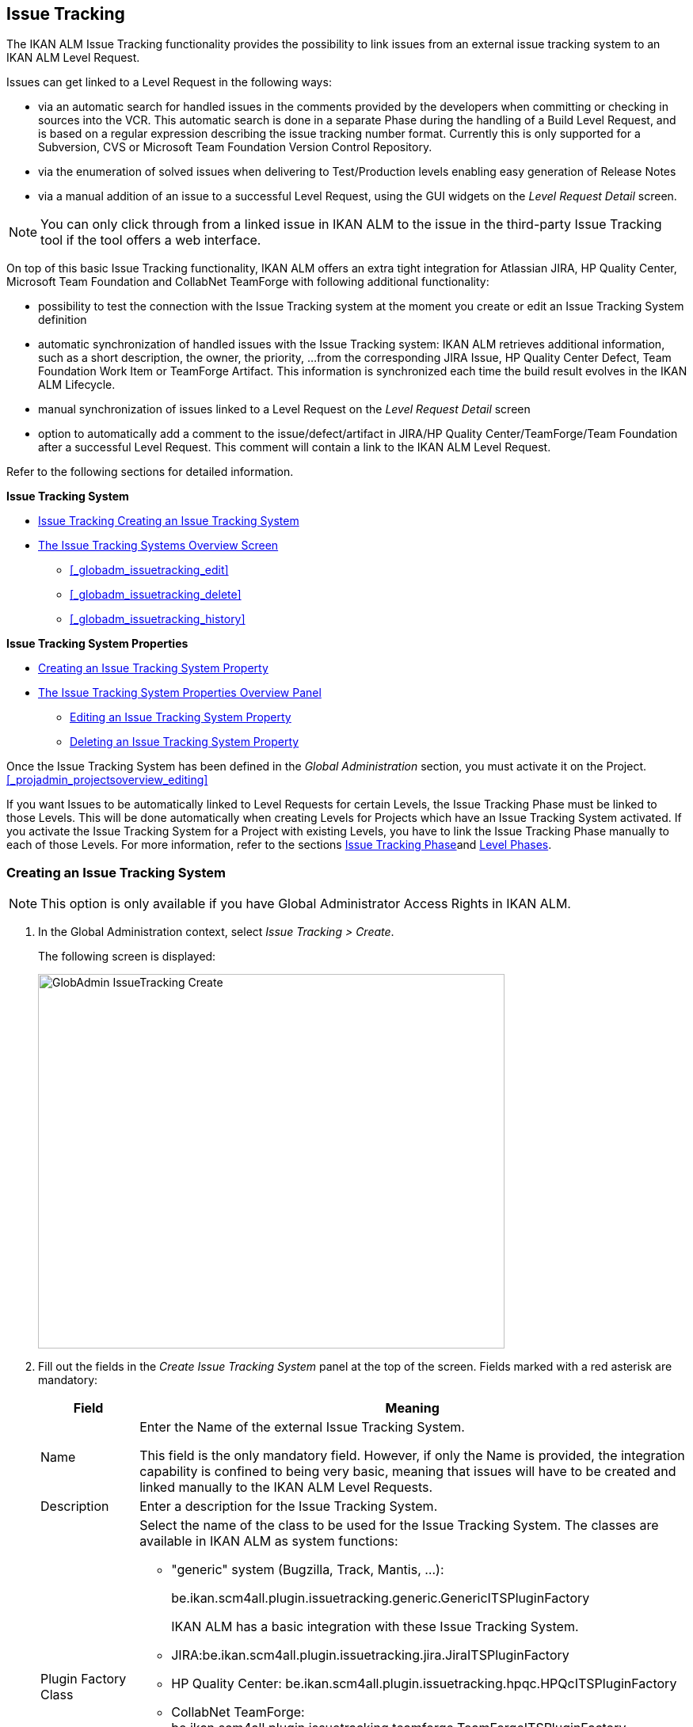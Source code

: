 [[_globadm_issuetrackingcreate]]
== Issue Tracking 
(((Global Administration ,Issue Tracking)))  (((Issue Tracking))) 

The IKAN ALM Issue Tracking functionality provides the possibility to link issues from an external issue tracking system to an IKAN ALM Level Request.

Issues can get linked to a Level Request in the following ways:

* via an automatic search for handled issues in the comments provided by the developers when committing or checking in sources into the VCR. This automatic search is done in a separate Phase during the handling of a Build Level Request, and is based on a regular expression describing the issue tracking number format. Currently this is only supported for a Subversion, CVS or Microsoft Team Foundation Version Control Repository. 
* via the enumeration of solved issues when delivering to Test/Production levels enabling easy generation of Release Notes
* via a manual addition of an issue to a successful Level Request, using the GUI widgets on the _Level Request Detail_ screen.


[NOTE]
====

You can only click through from a linked issue in IKAN ALM to the issue in the third-party Issue Tracking tool if the tool offers a web interface.
====

On top of this basic Issue Tracking functionality, IKAN ALM offers an extra tight integration for Atlassian JIRA, HP Quality Center, Microsoft Team Foundation and CollabNet TeamForge with following additional functionality: 

* possibility to test the connection with the Issue Tracking system at the moment you create or edit an Issue Tracking System definition
* automatic synchronization of handled issues with the Issue Tracking system: IKAN ALM retrieves additional information, such as a short description, the owner, the priority, ...from the corresponding JIRA Issue, HP Quality Center Defect, Team Foundation Work Item or TeamForge Artifact. This information is synchronized each time the build result evolves in the IKAN ALM Lifecycle.
* manual synchronization of issues linked to a Level Request on the _Level Request Detail_ screen
* option to automatically add a comment to the issue/defect/artifact in JIRA/HP Quality Center/TeamForge/Team Foundation after a successful Level Request. This comment will contain a link to the IKAN ALM Level Request.


Refer to the following sections for detailed information.

*Issue Tracking System*

* <<GlobAdm_IssueTracking.adoc#_globadm_issuetrackingcreate,Issue Tracking Creating an Issue Tracking System>>
* <<GlobAdm_IssueTracking.adoc#_globadm_issuetrackingoverview,The Issue Tracking Systems Overview Screen>>
** <<_globadm_issuetracking_edit>>
** <<_globadm_issuetracking_delete>>
** <<_globadm_issuetracking_history>>

*Issue Tracking System Properties*

* <<GlobAdm_IssueTracking.adoc#_globadm_issuetrackingproperties_create,Creating an Issue Tracking System Property>>
* <<GlobAdm_IssueTracking.adoc#_globadm_issuetrackingproperties_overview,The Issue Tracking System Properties Overview Panel>>
** <<GlobAdm_IssueTracking.adoc#_globadm_issuetrackingproperties_edit,Editing an Issue Tracking System Property>>
** <<GlobAdm_IssueTracking.adoc#_globadm_issuetrackingproperties_delete,Deleting an Issue Tracking System Property>>


Once the Issue Tracking System has been defined in the _Global
Administration_ section, you must activate it on the Project. <<_projadmin_projectsoverview_editing>>

If you want Issues to be automatically linked to Level Requests for certain Levels, the Issue Tracking Phase must be linked to those Levels.
This will be done automatically when creating Levels for Projects which have an Issue Tracking System activated.
If you activate the Issue Tracking System for a Project with existing Levels, you have to link the Issue Tracking Phase manually to each of those Levels.
For more information, refer to the sections <<App_Phases.adoc#_phases_levelphases_issuetracking,Issue Tracking Phase>>and <<ProjAdm_Levels.adoc#_levelenvmgt_levelphases,Level Phases>>.

[[_globadm_issuetrackingcreate]]
=== Creating an Issue Tracking System 
(((Issue Tracking Systems ,Creating))) 




[NOTE]
====
This option is only available if you have Global Administrator Access Rights in IKAN ALM.
====
. In the Global Administration context, select _Issue Tracking > Create_.
+
The following screen is displayed:
+
image::images/GlobAdmin-IssueTracking-Create.png[,589,473] 
+
. Fill out the fields in the _Create Issue Tracking System_ panel at the top of the screen. Fields marked with a red asterisk are mandatory:
+

[cols="1,1", frame="topbot", options="header"]
|===
| Field
| Meaning

|Name
|Enter the Name of the external Issue Tracking System.

This field is the only mandatory field.
However, if only the Name is provided, the integration capability is confined to being very basic, meaning that issues will have to be created and linked manually to the IKAN ALM Level Requests.

|Description
|Enter a description for the Issue Tracking System.

|Plugin Factory Class
a|Select the name of the class to be used for the Issue Tracking System.
The classes are available in IKAN ALM as system functions: 

** "generic" system (Bugzilla, Track, Mantis, ...):
+
be.ikan.scm4all.plugin.issuetracking.generic.GenericITSPluginFactory
+
IKAN ALM has a basic integration with these Issue Tracking System.
** JIRA:be.ikan.scm4all.plugin.issuetracking.jira.JiraITSPluginFactory
** HP Quality Center: be.ikan.scm4all.plugin.issuetracking.hpqc.HPQcITSPluginFactory
** CollabNet TeamForge: be.ikan.scm4all.plugin.issuetracking.teamforge.TeamForgeITSPluginFactory
** Microsoft Team Foundation: be.ikan.scm4all.plugin.issuetracking.tfs.TFSITSPluginFactory 

_Note:_ The integration with JIRA, HP ALM, Team Foundation and TeamForge also retrieves information about individual issues, such as status, description and owner.
Issues are synchronized with the external Issue Tracking System at each Level Request deliver in the Lifecycle.

|URL
|Enter the template URL used to click through from an issue in IKAN ALM to the issue in the external Issue Tracking System.

Obviously, the Issue Tracking System must have a web interface that will guide you (perhaps after having provided the necessary login parameters) to the detailed description of an Issue.
In the URL, the issue number variable must be provided as "${issueId}". 

Some examples:

For JIRA: `http(s)://host:port/browse/PROJECTKEY-${issueId}`

For HP Quality Center: `testdirector:host:port/qcbin,domainname,projectname,[AnyUser];2:${issueId}`

For TeamForge: `http(s)://host:port/sf/go/${issueId}`

For Trac: `http(s)://host/ticket/${issueId}`

For Bugzilla: `http(s)/host/bugs/show_bug.cgi?id=${issueId}`

For Team Foundation: `http(s)://host[:port/tfs]/DefaultCollection/PROJECT_NAME/_workitems#_a=edit&id=${issueId}`

_Note:_ IKAN ALM Users who will use the "`testdirector`" command to establish the link with HP Quality Center must install the necessary HP "`Add-ins`". Refer to the HP documentation for more detailed information.

|User
|Enter the User ID having the necessary rights to connect to the system.

|Password
|Enter the Password for the User ID.

The characters you enter are displayed as asterisks.

|Repeat Password
|Re-enter the Password for the User ID.

|Issue Pattern
|Enter the Issue Pattern.

This Issue Pattern must be a valid regular expression.
For more information on how to provide valid regular expressions that may be interpreted by IKAN ALM, refer to http://docs.oracle.com/javase/7/docs/api/java/util/regex/Pattern.html[http://docs.oracle.com/javase/7/docs/api/java/util/regex/Pattern.html].

If provided, this pattern will be used to detect issue numbers in the commit comments in the VCR (currently supported for Subversion, Git, Team Foundation and CVS). This pattern matching is done in a separate Phase at the end of a successful Build Level Request.

The pattern matching is case insensitive, this is reflected in the examples below.

Note that the field may be neglected (together with the Issue ID Pattern) for a Team Foundation ITS when it is connected to a Project with a Team Foundation versioning system: in that case the Work Items are directly connected to a Commit, so it`'s not necessary that IKAN ALM parses the issue comments to detect the connected Work Items

*Examples* (the bold text is the text that will be matched):

Example 1: webpad(\s)*[0-9]+((\s)*,(\s)*[0-9]+)*

- Solving issue *webpad 333* by adapting.

- Added file x, and changed file y in order to solve *Webpad 45, 46*.

Example 2: \[#([A-Z0-9]+)-([0-9]+)\]

- Small fix in the about menu *[#WEBPAD-7]*. - Also fixed a general IKAN ALM problem *[#ALM-3788]*. - Finally also tackled issue *[#gen-344]*.

|Issue ID Pattern
|Enter the Issue ID Pattern.

This pattern is needed to retrieve the exact Issue Number out of a matched Issue in the commit comment.
It is part of the Issue Pattern and must also be a valid regular expression.

This will allow to select the numbers in bold in the comments of the VCR.

The field may be neglected (together with the Issue Pattern) for a Team Foundation ITS when it is connected to a Project with a Team Foundation versioning system.

Example 1: `[0-9]+`

- Webpad *45* , *46*

- [#gen-344]

Example 2: ``[A-Z0-9]+``-[0-9]+

- *WEBPAD-7*

- *ALM-3788*

|Add Comments
|This option has no effect if you use the GenericITSPlugin.

Select the _Yes_ option to automatically add a comment to the Issue in the Issue Tracking System.
This comment will contain a link to the IKAN ALM Level Request.

The addition of this comment will also be listed in the Level Request Issue Tracking Phase Log.
|===
+

[NOTE]
====

For more detailed information on the specific Issue Tracking system settings, refer to the appropriate Integration Guide (HowToALM_Integrating HPALM TestRunner, HowToALM_Integrating HPALM QualityCenter, HowToALM_Integrating JIRA, HowToALM_Integrating TeamForge or HowToALM_Integrating Team Foundation).
====
. Once you have filled out the fields, click __Create__.
+
A warning may appear indicating that some required properties must be set.
Refer to the section <<GlobAdm_IssueTracking.adoc#_globadm_issuetrackingproperties_overview,The Issue Tracking System Properties Overview Panel>> for editing the Issue Tracking System properties.
+
image::images/GlobAdmin-IssueTracking-Create-Warning.png[,449,41] 
+
Once the Issue Tracking System has been defined, you must activate it on the Project. <<_projadmin_projectsoverview_editing>>
. In case you defined a JIRA, HP ALM, TeamForge or Team Foundation Issue Tracking System, you can test if IKAN ALM can establish the connection.
+
<<_globadm_issuetracking_edit>>


[cols="1", frame="topbot"]
|===

a|_RELATED TOPICS_

* <<_projadmin_projectsoverview_editing>>
* <<Desktop_LevelRequests.adoc#_desktop_lr_issues,Issues>>
* <<_globadm_issuetracking>>
* <<App_Phases.adoc#_phases_levelphases_issuetracking,Issue Tracking Phase>>

|===

[[_globadm_issuetrackingoverview]]
=== The Issue Tracking Systems Overview Screen 
(((Issue Tracking Systems ,Overview Screen))) 

. In the Global Administration context, select _Issue Tracking > Overview_.
+
The following screen is displayed:
+
image::images/GlobAdmin-IssueTracking-Overview.png[,1035,516] 
. Define the required search criteria on the search panel.
+
The list of items on the overview will be automatically updated based on the selected criteria.
+
You can also:

* click the _Show/hide advanced options_ link to display or hide all available search criteria,
* click the _Search_ link to refresh the list based on the current search criteria,
* click the _Reset search_ link to clear the search fields,
. Verify the information on the _Issue Tracking Systems Overview_ panel.
+
For a detailed description of the fields, refer to <<GlobAdm_IssueTracking.adoc#_globadm_issuetrackingcreate,Issue Tracking Creating an Issue Tracking System>>.
. Depending on your access rights, the following links may be available on the _Issue Tracking Systems Overview_ panel: 
+

[cols="1,1", frame="topbot"]
|===

|image:images/icons/edit.gif[,15,15] 
|Edit

This option is available to IKAN ALM Users with Global Administrator Access Rights.
It allows editing an Issue Tracking System definition.

<<_globadm_issuetracking_edit>>

|image:images/icons/delete.gif[,15,15] 
|Delete

This option is available to IKAN ALM Users with Global Administrator Access Rights.
It allows deleting an Issue Tracking System definition.

<<_globadm_issuetracking_delete>>

|image:images/icons/history.gif[,15,15] 
|History

This option is available to all IKAN ALM Users.
It allows displaying the History of all create, update and delete operations performed on an Issue Tracking System and its properties.

<<_globadm_issuetracking_history>>
|===


==== Editing an Issue Tracking System Definition 
(((Issue Tracking Systems ,Editing))) 

. In the Global Administration context, select _Issue Tracking > Overview_.

. Click the image:images/icons/edit.gif[,15,15]  _Edit_ link in front of the Issue Tracking System you want to modify.
+
The following screen is displayed:
+
image::images/GlobAdmin-IssueTracking-Info.png[,725,673] 
+
. Click the _Edit_ button on the _Issue Tracking System Info_ panel.
+
The following screen is displayed:
+
image::images/GlobAdmin-IssueTracking-Edit.png[,595,440] 
+
. Edit the fields as required.
+
For a description of the fields, refer to <<GlobAdm_IssueTracking.adoc#_globadm_issuetrackingcreate,Issue Tracking Creating an Issue Tracking System>>.
+

[NOTE]
====
The _Connected Projects_ panel displays the Projects the Issue Tracking System is linked to. 
====

. Click _Save_ to save your changes.
+
You can also click:

* _Refresh_ to retrieve the settings from the database.
* _Cancel_ to return to the previous screen without saving the changes

. In case you defined a JIRA, HP ALM, TeamForge or Team Foundation Issue Tracking System with its required properties, you can test if IKAN ALM can establish the connection.
+
Click the _Test Connection_ button.
+
__Info: Could successfully establish a connection
with the Issue Tracking System.__
+
If the test is not successful, the following screen is displayed:
+
image::images/GlobAdmin-IssueTracking-TestConnection-Fail.png[,743,516] 
+
Correct the errors reported in the Stack Trace field and perform the test again.

. On the __Issue Tracking System Properties Overview __panel, you can create and edit the Isue Tracking System Properties.
+
For more information, refer to the section <<GlobAdm_IssueTracking.adoc#_globadm_issuetrackingproperties_overview,The Issue Tracking System Properties Overview Panel>>


==== Deleting an Issue Tracking System Definition 
(((Issue Tracking Systems ,Deleting))) 
. In the Global Administration context, select _Issue Tracking > Overview_.

. Click the image:images/icons/delete.gif[,15,15]  _Delete_ link to delete the selected Issue Tracking System definition.
+
The following screen is displayed:
+
image::images/GlobAdmin-IssueTracking-Delete.png[,630,328] 
+
. Click _Delete_ to confirm the deletion.
+
You can also click __Back __to return to the previous screen without deleting the entry.
+
__Note:__ If the Issue Tracking System is still linked to one (or more) Project(s), the following screen is displayed:
+
image::images/GlobAdmin-IssueTracking-Delete-Error.png[,614,346] 
+
You must change the definition of the listed Projects, before you can delete the Issue Tracking System.


==== Viewing the Issue Tracking System History 
(((Issue Tracking Systems ,History))) 

. In the Global Administration context, select _Issue Tracking > Overview_.

. Click the image:images/icons/history.gif[,15,15] _History_ link to display the _Issue Tracking System History View_.
+
For more detailed information concerning this __History
View__, refer to the section <<_historyeventlogging>>.

. Click __Back __to return to the _Issue Tracking Systems Overview_ screen.


[cols="1", frame="topbot"]
|===

a|_RELATED TOPICS_

* <<_projadmin_projectsoverview_editing>>
* <<Desktop_LevelRequests.adoc#_desktop_lr_issues,Issues>>
* <<_globadm_issuetracking>>
* <<App_Phases.adoc#_phases_levelphases_issuetracking,Issue Tracking Phase>>

|===

[[_globadm_issuetrackingproperties_overview]]
=== The Issue Tracking System Properties Overview Panel 
(((Issue Tracking System Properties)))  (((Issue Tracking Systems ,Properties ,Overview Screen)))  (((Issue Tracking Systems ,Properties ,Creating)))  (((Issue Tracking Systems ,Properties ,Editing)))  (((Issue Tracking Systems ,Properties ,Deleting))) 

The Issue Tracking System Properties Overview panel is available on the _Edit Issue Tracking
System_ screen.


. Access the _Edit Issue Tracking System_ screen.
+
In the Global Administration context, select__ Issue
Tracking > Overview _and click the image:images/icons/edit.gif[,15,15] __Edit_ link in front of the Issue Tracking System for which you want to display the Properties. 

. This screen contains the _Issue Tracking System Properties Overview_ panel.
+
image::images/GlobAdmin-IssueTracking-Info-ITSPropertiesPanel.png[,725,673] 
+
This screen lets you create, edit or delete ITS Properties.
+
Depending on the Properties available in the Issue Tracking System and on your access rights, the following links may be available on the _Issue Tracking Systems Properties Overview_ panel:
+

[NOTE]
====
You can only define Properties which have been implemented by the __Plugin Factory Class__.
====
+

[cols="1,1", frame="topbot"]
|===

|image:images/icons/icon_createparameter.png[,15,15] 
|Create

This link is only available if a Property has been defined by the Plugin Factory Class, but its value has not been specified yet.
Otherwise, only the links __Edit__, _Delete_ and _History_ are available.

This option is available to IKAN ALM Users with Global Administrator Access Rights.
It allows creating an Issue Tracking System Property definition.

<<GlobAdm_IssueTracking.adoc#_globadm_issuetrackingproperties_create,Creating an Issue Tracking System Property>>

|image:images/icons/edit.gif[,15,15] 
|Edit

This option is available to IKAN ALM Users with Global Administrator Access Rights.
It allows editing an Issue Tracking System Property definition.

<<GlobAdm_IssueTracking.adoc#_globadm_issuetrackingproperties_edit,Editing an Issue Tracking System Property>>

|image:images/icons/delete.gif[,15,15] 
|Delete

This option is available to IKAN ALM Users with Global Administrator Access Rights.
It allows deleting an Issue Tracking System Property definition.

<<GlobAdm_IssueTracking.adoc#_globadm_issuetrackingproperties_delete,Deleting an Issue Tracking System Property>>
|===


==== Creating an Issue Tracking System Property
[[_globadm_issuetrackingproperties_create]]

. On the _Issue Tracking System Properties Overview_ panel, click the image:images/icons/icon_createparameter.png[,15,15]  _Create_ link for the required Property.
+
The following screen is displayed:
+
image::images/GlobAdmin-IssueTracking-EditProperties-Create.png[,502,238] 
+
The following fields are displayed:
+

[cols="1,1", frame="topbot", options="header"]
|===
| Field
| Meaning

|Name
|The name is predefined by IKAN ALM in function of the type of Issue Tracking System.

|Value
|Depending on the Issue Tracking system and the property, this field is mandatory or optional.

Enter the value needed for correct usage of the Issue Tracking System.

Example for the JIRA jiraRESTUrl property: `http(s)://machine:8090/rest`

Example for the TeamForge teamForgeWSUrl property: `http(s)://teamforge1.my.domain`

Example for the Team Foundation collectionURL property: `http(s)://ServerName[:8080/tfs]/DefaultCollection`

|Default Value
|This field contains the default value.

|Required
|Option managed by IKAN ALM.

Required properties must be provided in order to have a full functional Issue Tracking integration.

Possible values: _Yes_ or __No__.

|Secure
|Option managed by IKAN ALM.

The value of secured properties will be hidden (replaced by *) from the user.

Possible values: _Yes_ or __No__.

|Description
|Option managed by IKAN ALM.

The description for the Issue tracking System Property.
|===

. Fill out the value in the _Value_ field and click _Create_ to confirm the creation of the new Property.
+
You can also click:

* _Reset_ to clear the fields and restore the initial values.
* __Cancel __to return to the previous screen without saving your changes.


==== Editing an Issue Tracking System Property
[[_globadm_issuetrackingproperties_edit]]

. On the _Issue Tracking System Properties Overview_ panel, click the image:images/icons/edit.gif[,15,15]  _Edit _link for the required Property.
+
The following screen is displayed:
+
image::images/GlobAdmin-IssueTracking-EditProperties-Edit.png[,502,238] 
+
For a description of the fields, refer to the section <<GlobAdm_IssueTracking.adoc#_globadm_issuetrackingproperties_create,Creating an Issue Tracking System Property>>.

. If required, modify the value in the _Value_ field and click __Save__.
+
You can also click:

* __Refresh__: to retrieve the settings from the database.
* __Cancel__: to return to the previous screen without saving the changes to the fields.[[_globadm_issuetrackingproperties_delete]]


==== Deleting an Issue Tracking System Property

. On the _Issue Tracking System Properties Overview_ panel, click the image:images/icons/delete.gif[,15,15] _Delete link_ for the required Property.
+
The following screen is displayed:
+
image::images/GlobAdmin-IssueTracking-EditProperties-Delete.png[,519,227] 
+
. Click _Delete_ to confirm the Deletion of the Property.
+
You can also click _Cancel_ to return to the _Issue Tracking Systems Overview_ without deleting the Property.
